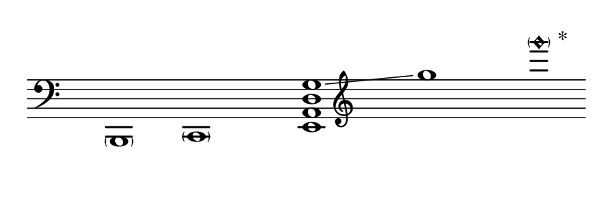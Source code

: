 \language "deutsch"
#(set! paper-alist (cons '("dynamic" . (cons (* 15 in) (* 1.5 in))) paper-alist))
\paper {
#(set-paper-size "dynamic")
#(define top-margin (* 4))
#(define bottom-margin (* 2))
#(define left-margin (* 5))
#(define right-margin (* 5))
	tagline = ##f
	page-breaking = #ly:one-line-breaking
} 

\score {
 \new Staff
  \relative h,, { 
  \clef "bass"
   \hide Staff.BarLine
   \once \hide Staff.TimeSignature
	< \parenthesize h >1 | < \parenthesize c > | 
    \override Score.NonMusicalPaperColumn.full-measure-extra-space = #5 
   \once \set glissandoMap = #'((3 . 0)) <e a d g >\glissando | \clef "treble"  g''' | < \parenthesize g'\harmonic>^\markup { \null \translate #'(2 . 3)  *}
	}
}


\version "2.20.0"  % necessary for upgrading to future LilyPond versions.
